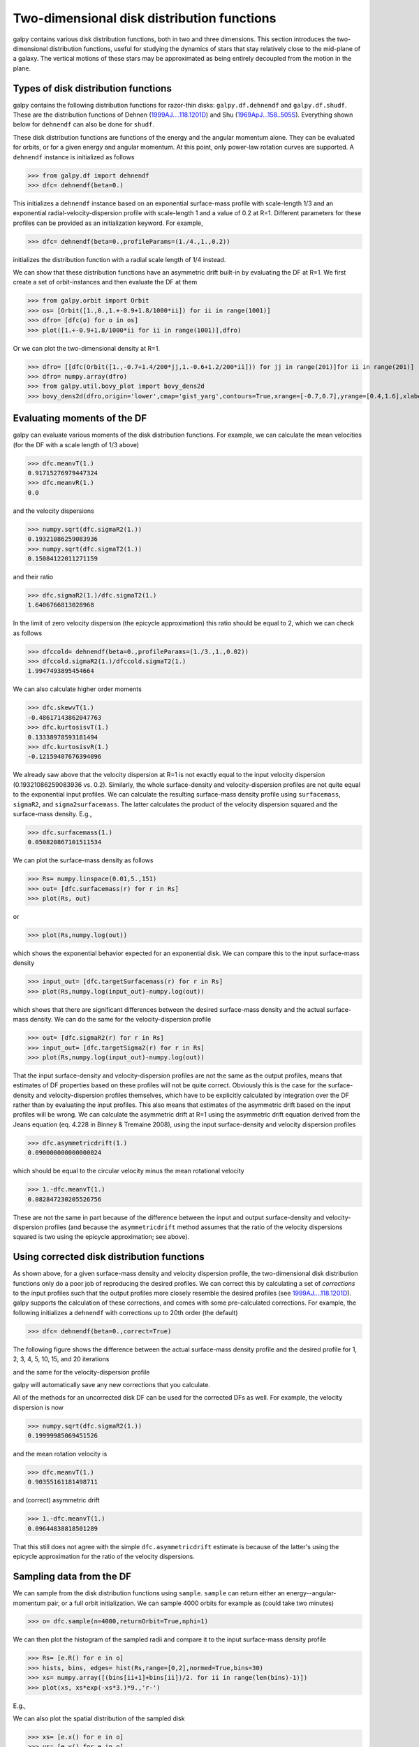 Two-dimensional disk distribution functions
=============================================

galpy contains various disk distribution functions, both in two and
three dimensions. This section introduces the two-dimensional
distribution functions, useful for studying the dynamics of stars that
stay relatively close to the mid-plane of a galaxy. The vertical
motions of these stars may be approximated as being entirely decoupled
from the motion in the plane.

.. _usagediskdfs:
Types of disk distribution functions
---------------------------------------

galpy contains the following distribution functions for razor-thin
disks: ``galpy.df.dehnendf`` and ``galpy.df.shudf``. These are the
distribution functions of Dehnen (`1999AJ....118.1201D
<http://adsabs.harvard.edu/abs/1999AJ....118.1201D>`_) and Shu
(`1969ApJ...158..505S
<http://adsabs.harvard.edu/abs/1969ApJ...158..505S>`_). Everything
shown below for ``dehnendf`` can also be done for ``shudf``.

These disk distribution functions are functions of the energy and the
angular momentum alone. They can be evaluated for orbits, or for a
given energy and angular momentum. At this point, only power-law
rotation curves are supported. A ``dehnendf`` instance is initialized
as follows

>>> from galpy.df import dehnendf
>>> dfc= dehnendf(beta=0.)

This initializes a ``dehnendf`` instance based on an exponential
surface-mass profile with scale-length 1/3 and an exponential
radial-velocity-dispersion profile with scale-length 1 and a value of
0.2 at R=1. Different parameters for these profiles can be provided as
an initialization keyword. For example,

>>> dfc= dehnendf(beta=0.,profileParams=(1./4.,1.,0.2))

initializes the distribution function with a radial scale length of
1/4 instead.

We can show that these distribution functions have an asymmetric drift
built-in by evaluating the DF at R=1. We first create a set of
orbit-instances and then evaluate the DF at them

>>> from galpy.orbit import Orbit
>>> os= [Orbit([1.,0.,1.+-0.9+1.8/1000*ii]) for ii in range(1001)]
>>> dfro= [dfc(o) for o in os]
>>> plot([1.+-0.9+1.8/1000*ii for ii in range(1001)],dfro)

.. image:: images/basic-df-asydrift.png

Or we can plot the two-dimensional density at R=1.

>>> dfro= [[dfc(Orbit([1.,-0.7+1.4/200*jj,1.-0.6+1.2/200*ii])) for jj in range(201)]for ii in range(201)]
>>> dfro= numpy.array(dfro)
>>> from galpy.util.bovy_plot import bovy_dens2d
>>> bovy_dens2d(dfro,origin='lower',cmap='gist_yarg',contours=True,xrange=[-0.7,0.7],yrange=[0.4,1.6],xlabel=r'$v_R$',ylabel=r'$v_T$')

.. image:: images/basic-df-2d.png


Evaluating moments of the DF
-----------------------------

galpy can evaluate various moments of the disk distribution
functions. For example, we can calculate the mean velocities (for the
DF with a scale length of 1/3 above)

>>> dfc.meanvT(1.)
0.91715276979447324
>>> dfc.meanvR(1.)
0.0

and the velocity dispersions

>>> numpy.sqrt(dfc.sigmaR2(1.))
0.19321086259083936
>>> numpy.sqrt(dfc.sigmaT2(1.))
0.15084122011271159

and their ratio

>>> dfc.sigmaR2(1.)/dfc.sigmaT2(1.)
1.6406766813028968

In the limit of zero velocity dispersion (the epicycle approximation)
this ratio should be equal to 2, which we can check as follows

>>> dfccold= dehnendf(beta=0.,profileParams=(1./3.,1.,0.02))
>>> dfccold.sigmaR2(1.)/dfccold.sigmaT2(1.)
1.9947493895454664

We can also calculate higher order moments

>>> dfc.skewvT(1.)
-0.48617143862047763
>>> dfc.kurtosisvT(1.)
0.13338978593181494
>>> dfc.kurtosisvR(1.)
-0.12159407676394096

We already saw above that the velocity dispersion at R=1 is not
exactly equal to the input velocity dispersion (0.19321086259083936
vs. 0.2). Similarly, the whole surface-density and velocity-dispersion
profiles are not quite equal to the exponential input profiles. We can
calculate the resulting surface-mass density profile using
``surfacemass``, ``sigmaR2``, and ``sigma2surfacemass``. The latter
calculates the product of the velocity dispersion squared and the
surface-mass density. E.g.,

>>> dfc.surfacemass(1.)
0.050820867101511534

We can plot the surface-mass density as follows

>>> Rs= numpy.linspace(0.01,5.,151)
>>> out= [dfc.surfacemass(r) for r in Rs]
>>> plot(Rs, out)

.. image:: images/diskdf-surfacemass.png

or

>>> plot(Rs,numpy.log(out))

.. image:: images/diskdf-logsurfacemass.png

which shows the exponential behavior expected for an exponential
disk. We can compare this to the input surface-mass density

>>> input_out= [dfc.targetSurfacemass(r) for r in Rs]
>>> plot(Rs,numpy.log(input_out)-numpy.log(out))

.. image:: images/diskdf-surfacemassdiff.png

which shows that there are significant differences between the desired
surface-mass density and the actual surface-mass density. We can do
the same for the velocity-dispersion profile

>>> out= [dfc.sigmaR2(r) for r in Rs]
>>> input_out= [dfc.targetSigma2(r) for r in Rs]
>>> plot(Rs,numpy.log(input_out)-numpy.log(out))

.. image:: images/diskdf-sigma2diff.png

That the input surface-density and velocity-dispersion profiles are
not the same as the output profiles, means that estimates of DF
properties based on these profiles will not be quite
correct. Obviously this is the case for the surface-density and
velocity-dispersion profiles themselves, which have to be explicitly
calculated by integration over the DF rather than by evaluating the
input profiles. This also means that estimates of the asymmetric drift
based on the input profiles will be wrong. We can calculate the
asymmetric drift at R=1 using the asymmetric drift equation derived
from the Jeans equation (eq. 4.228 in Binney & Tremaine 2008), using
the input surface-density and velocity dispersion profiles

>>> dfc.asymmetricdrift(1.)
0.090000000000000024

which should be equal to the circular velocity minus the mean rotational
velocity

>>> 1.-dfc.meanvT(1.)
0.082847230205526756

These are not the same in part because of the difference between the
input and output surface-density and velocity-dispersion profiles (and
because the ``asymmetricdrift`` method assumes that the ratio of the
velocity dispersions squared is two using the epicycle approximation;
see above).

Using corrected disk distribution functions
-----------------------------------------------

As shown above, for a given surface-mass density and velocity
dispersion profile, the two-dimensional disk distribution functions
only do a poor job of reproducing the desired profiles. We can correct
this by calculating a set of *corrections* to the input profiles such
that the output profiles more closely resemble the desired profiles
(see `1999AJ....118.1201D
<http://adsabs.harvard.edu/abs/1999AJ....118.1201D>`_). galpy supports
the calculation of these corrections, and comes with some
pre-calculated corrections. For example, the following initializes a
``dehnendf`` with corrections up to 20th order (the default)

>>> dfc= dehnendf(beta=0.,correct=True)

The following figure shows the difference between the actual
surface-mass density profile and the desired profile for 1, 2, 3, 4,
5, 10, 15, and 20 iterations

.. image:: images/testSurfacemassCorrections_sigma0_0.5.png

and the same for the velocity-dispersion profile

.. image:: images/testSigmaCorrections_sigma0_0.5.png

galpy will automatically save any new corrections that you calculate. 

All of the methods for an uncorrected disk DF can be used for the
corrected DFs as well. For example, the velocity dispersion is now 

>>> numpy.sqrt(dfc.sigmaR2(1.))
0.19999985069451526

and the mean rotation velocity is

>>> dfc.meanvT(1.)
0.90355161181498711

and (correct) asymmetric drift

>>> 1.-dfc.meanvT(1.)
0.09644838818501289

That this still does not agree with the simple ``dfc.asymmetricdrift``
estimate is because of the latter's using the epicycle approximation
for the ratio of the velocity dispersions.


Sampling data from the DF
--------------------------

We can sample from the disk distribution functions using
``sample``. ``sample`` can return either an energy--angular-momentum
pair, or a full orbit initialization. We can sample 4000 orbits for
example as (could take two minutes)

>>> o= dfc.sample(n=4000,returnOrbit=True,nphi=1)

We can then plot the histogram of the sampled radii and compare it to the input surface-mass density profile

>>> Rs= [e.R() for e in o]
>>> hists, bins, edges= hist(Rs,range=[0,2],normed=True,bins=30)
>>> xs= numpy.array([(bins[ii+1]+bins[ii])/2. for ii in range(len(bins)-1)])
>>> plot(xs, xs*exp(-xs*3.)*9.,'r-')

E.g.,

.. image:: images/basic-df-sampleR.png

We can also plot the spatial distribution of the sampled disk

>>> xs= [e.x() for e in o]
>>> ys= [e.y() for e in o]
>>> figure()
>>> plot(xs,ys,',')

E.g.,

.. image:: images/basic-df-samplexy.png

We can also sample points in a specific radial range (might take a few
minutes)

>>> o= dfc.sample(n=1000,returnOrbit=True,nphi=1,rrange=[0.8,1.2])

and we can plot the distribution of tangential velocities

>>> vTs= [e.vxvv[2] for e in o]
>>> hists, bins, edges= hist(vTs,range=[.5,1.5],normed=True,bins=30)
>>> xs= numpy.array([(bins[ii+1]+bins[ii])/2. for ii in range(len(bins)-1)])
>>> dfro= [dfc(Orbit([1.,0.,x]))/9./numpy.exp(-3.) for x in xs]
>>> plot(xs,dfro,'r-')

.. image:: images/basic-df-samplevT.png

The agreement between the sampled distribution and the theoretical
curve is not as good because the sampled distribution has a finite
radial range. If we sample 10,000 points in ``rrange=[0.95,1.05]`` the
agreement is better (this takes a long time):

.. image:: images/basic-df-samplevTmore.png
